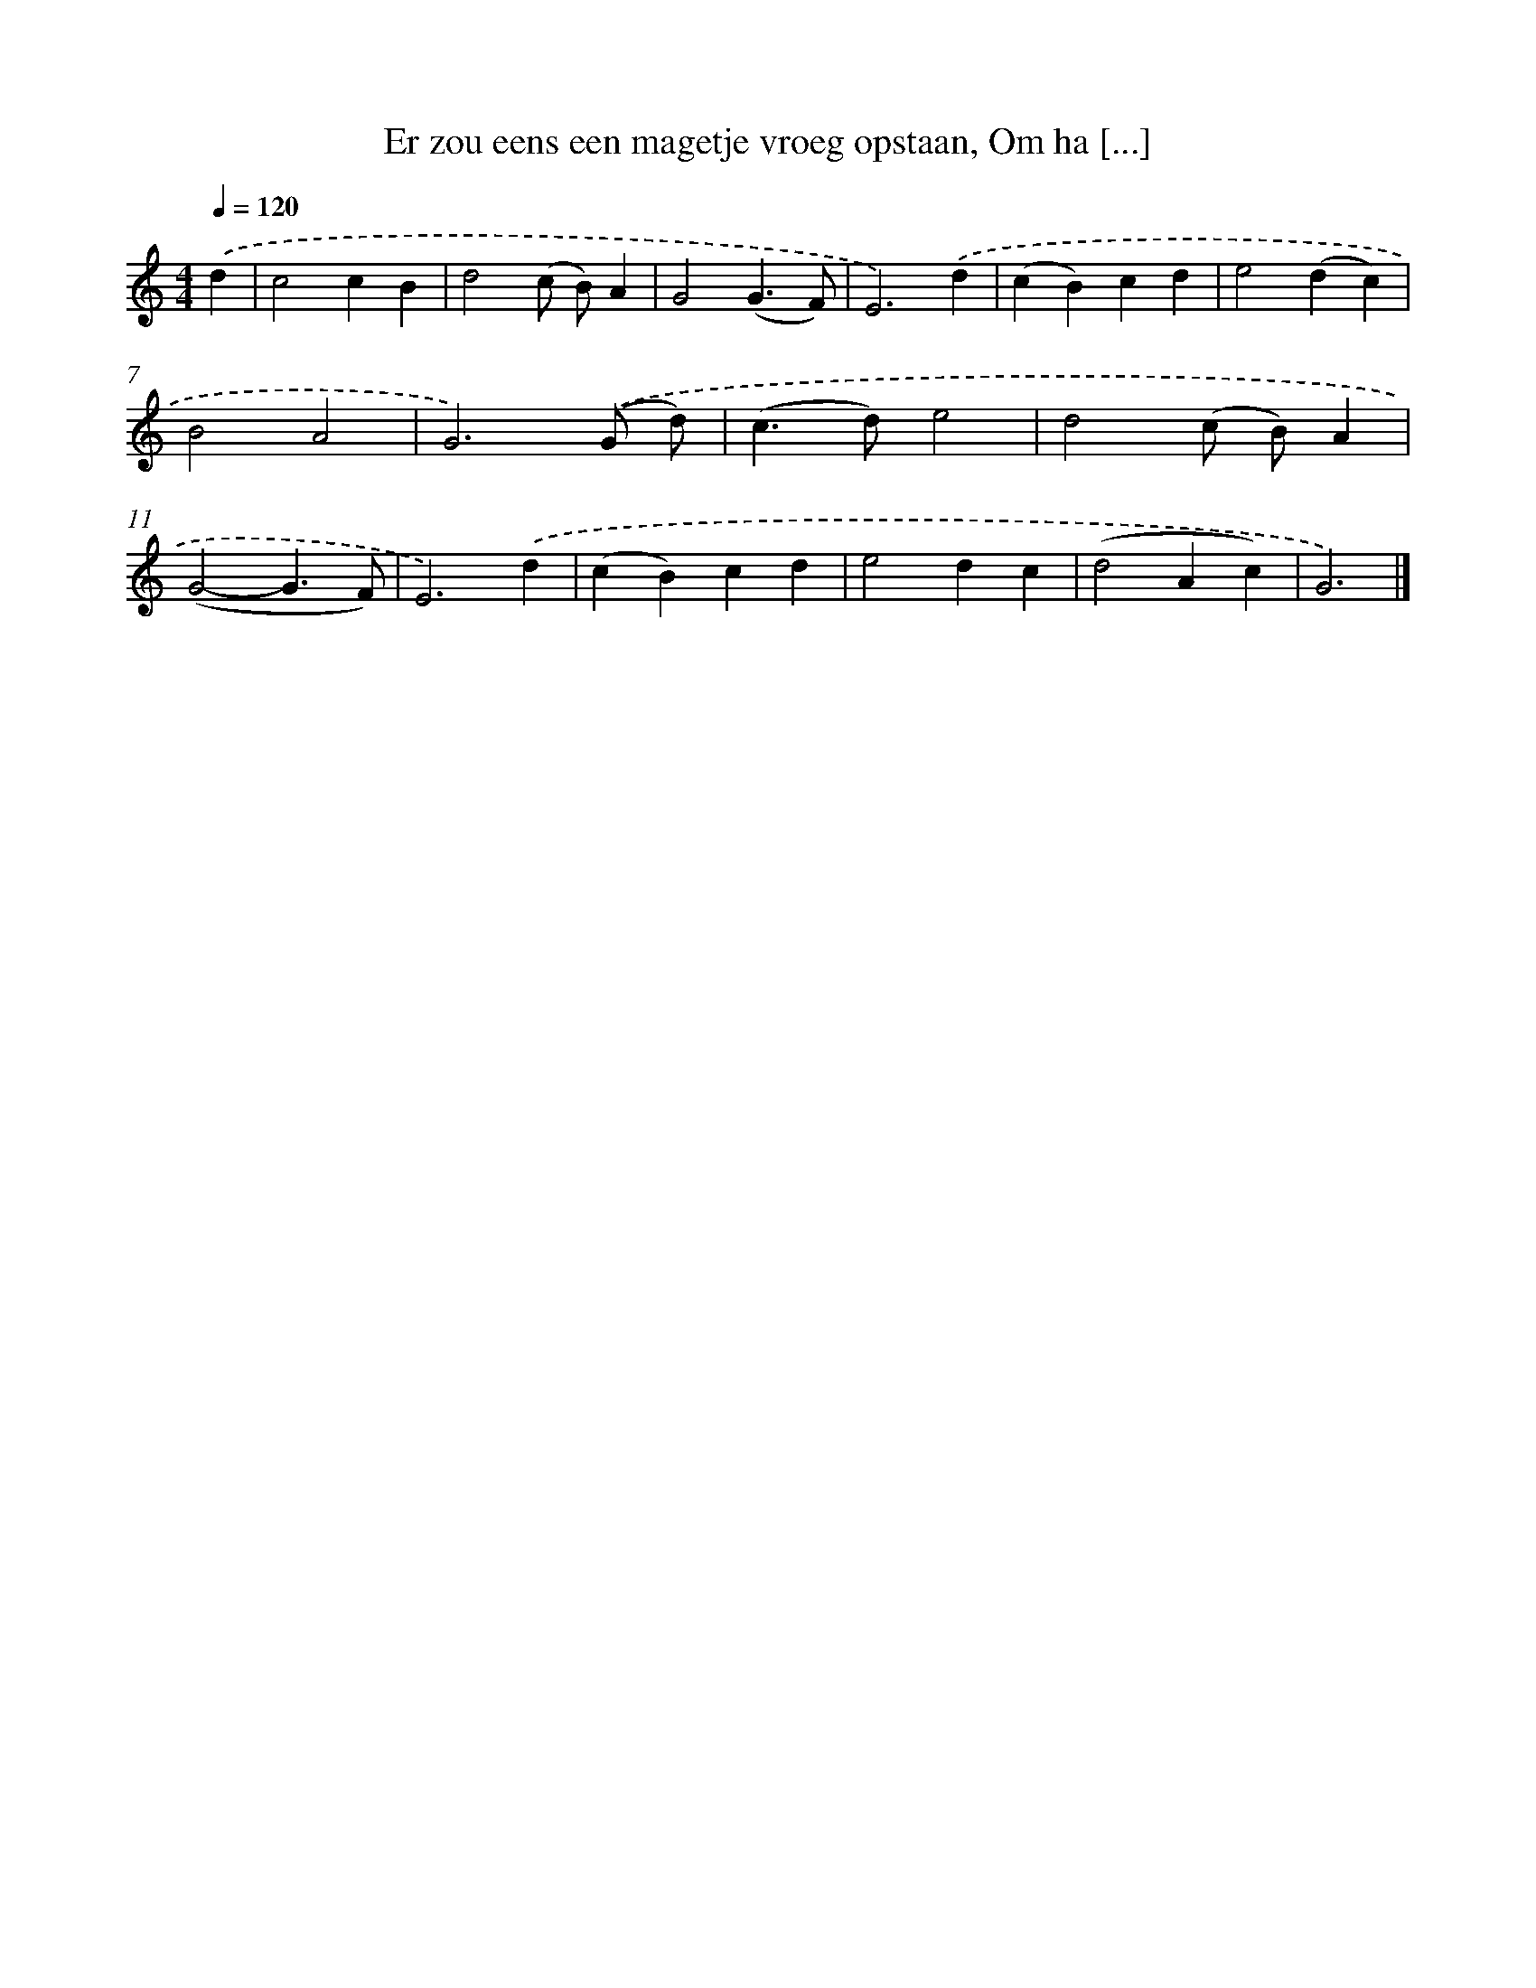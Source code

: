 X: 8814
T: Er zou eens een magetje vroeg opstaan, Om ha [...]
%%abc-version 2.0
%%abcx-abcm2ps-target-version 5.9.1 (29 Sep 2008)
%%abc-creator hum2abc beta
%%abcx-conversion-date 2018/11/01 14:36:50
%%humdrum-veritas 1469607355
%%humdrum-veritas-data 3458288354
%%continueall 1
%%barnumbers 0
L: 1/4
M: 4/4
Q: 1/4=120
K: C clef=treble
.('d [I:setbarnb 1]|
c2cB |
d2(c/ B/)A |
G2(G3/F/) |
E3).('d |
(cB)cd |
e2(dc) |
B2A2 |
G3).('(G/ d/) |
(c>d)e2 |
d2(c/ B/)A |
(G2-G3/F/) |
E3).('d |
(cB)cd |
e2dc |
(d2Ac) |
G3) |]
